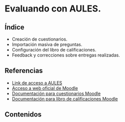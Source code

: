 * Evaluando con AULES.
[[./imagenes/evaluacion2.png]]

** Índice
    - Creación de cuestionarios. 
    - Importación masiva de preguntas. 
    - Configuración del libro de calificaciones.
    - Feedback y correcciones sobre entregas realizadas.
   
** Referencias
- [[https://aules.edu.gva.es/][Link de acceso a AULES]]
- [[https://moodle.org/?lang=es][Acceso a web oficial de Moodle]] 
- [[https://docs.moodle.org/all/es/M%C3%B3dulo_cuestionario][Documentación para cuestionarios Moodle]]
- [[https://docs.moodle.org/all/es/Calificaciones][Documentación para libro de calificaciones Moodle]]


** Contenidos

